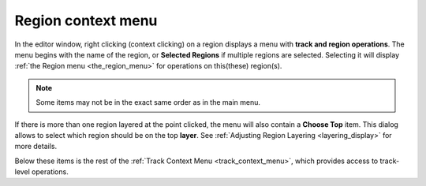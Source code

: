 .. _region_context_menu:

Region context menu
===================

In the editor window, right clicking (context clicking) on a region
displays a menu with **track and region operations**. The menu begins
with the name of the region, or **Selected Regions** if multiple regions
are selected. Selecting it will display :ref:`the Region menu
<the_region_menu>` for operations on this(these) region(s).

.. note::
   Some items may not be in the exact same order as in the main menu.

If there is more than one region layered at the point clicked, the menu
will also contain a **Choose Top** item. This dialog allows to select
which region should be on the top **layer**. See :ref:`Adjusting Region
Layering <layering_display>` for more details.

Below these items is the rest of the :ref:`Track Context Menu
<track_context_menu>`, which provides access to track-level operations.
